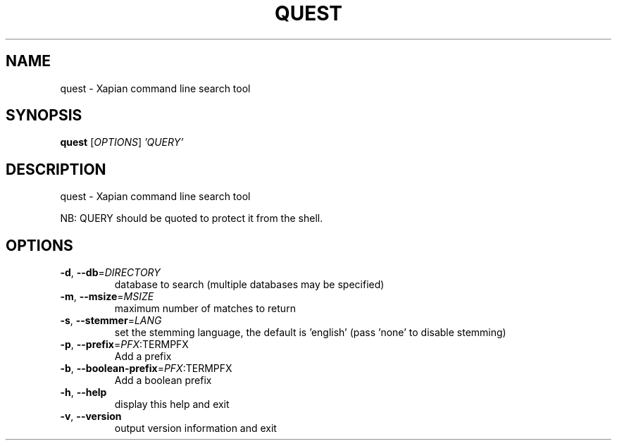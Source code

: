 .\" DO NOT MODIFY THIS FILE!  It was generated by help2man 1.36.
.TH QUEST "1" "December 2010" "xapian-core 1.2.4" "User Commands"
.SH NAME
quest \- Xapian command line search tool
.SH SYNOPSIS
.B quest
[\fIOPTIONS\fR] \fI'QUERY'\fR
.SH DESCRIPTION
quest \- Xapian command line search tool
.PP
NB: QUERY should be quoted to protect it from the shell.
.SH OPTIONS
.TP
\fB\-d\fR, \fB\-\-db\fR=\fIDIRECTORY\fR
database to search (multiple databases may be specified)
.TP
\fB\-m\fR, \fB\-\-msize\fR=\fIMSIZE\fR
maximum number of matches to return
.TP
\fB\-s\fR, \fB\-\-stemmer\fR=\fILANG\fR
set the stemming language, the default is 'english'
(pass 'none' to disable stemming)
.TP
\fB\-p\fR, \fB\-\-prefix\fR=\fIPFX\fR:TERMPFX
Add a prefix
.TP
\fB\-b\fR, \fB\-\-boolean\-prefix\fR=\fIPFX\fR:TERMPFX
Add a boolean prefix
.TP
\fB\-h\fR, \fB\-\-help\fR
display this help and exit
.TP
\fB\-v\fR, \fB\-\-version\fR
output version information and exit

